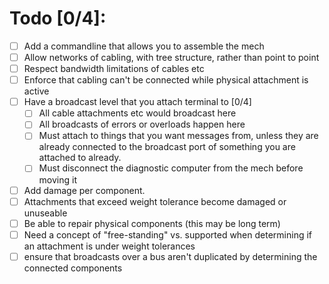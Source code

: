 
* Todo [0/4]:
 - [ ] Add a commandline that allows you to assemble the mech
 - [ ] Allow networks of cabling, with tree structure, rather than point to point
 - [ ] Respect bandwidth limitations of cables etc
 - [ ] Enforce that cabling can't be connected while physical attachment is active
 - [ ] Have a broadcast level that you attach terminal to [0/4]
   - [ ] All cable attachments etc would broadcast here
   - [ ] All broadcasts of errors or overloads happen here
   - [ ] Must attach to things that you want messages from, unless
     they are already connected to the broadcast port of something you
     are attached to already.
   - [ ] Must disconnect the diagnostic computer from the mech before moving it
 - [ ] Add damage per component.
 - [ ] Attachments that exceed weight tolerance become damaged or unuseable
 - [ ] Be able to repair physical components (this may be long term)
 - [ ] Need a concept of "free-standing" vs. supported when
   determining if an attachment is under weight tolerances
 - [ ] ensure that broadcasts over a bus aren't duplicated by determining the connected components
